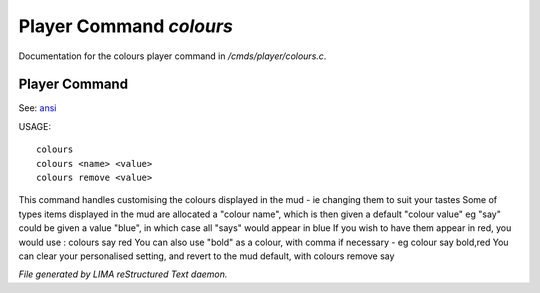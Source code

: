 *************************
Player Command *colours*
*************************

Documentation for the colours player command in */cmds/player/colours.c*.

Player Command
==============

See: `ansi <ansi.html>`_ 

USAGE::

	colours
	colours <name> <value>
	colours remove <value>

This command handles customising the colours displayed in the mud -
ie changing them to suit your tastes
Some of types items displayed in the mud are allocated a "colour name",
which is then given a default "colour value"
eg "say" could be given a value "blue", in which case all "says" would
appear in blue
If you wish to have them appear in red, you would use :
colours say red
You can also use "bold" as a colour, with comma if necessary - eg
colour say bold,red
You can clear your personalised setting, and revert to the mud default, with
colours remove say



*File generated by LIMA reStructured Text daemon.*
